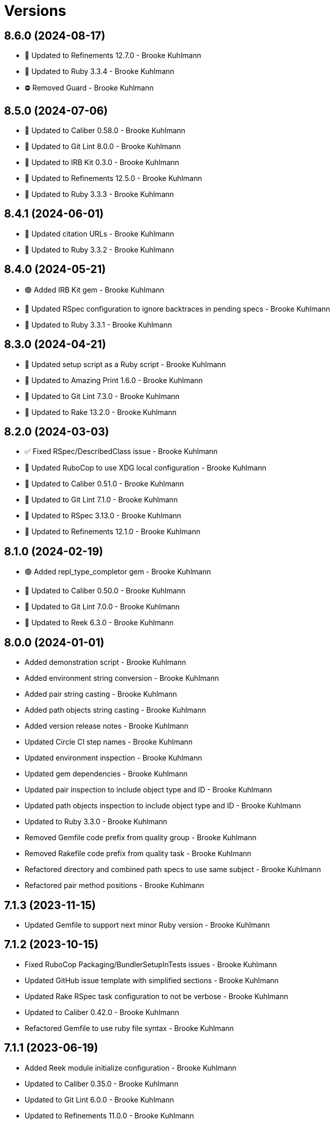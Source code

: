 = Versions

== 8.6.0 (2024-08-17)

* 🔼 Updated to Refinements 12.7.0 - Brooke Kuhlmann
* 🔼 Updated to Ruby 3.3.4 - Brooke Kuhlmann
* ⛔️ Removed Guard - Brooke Kuhlmann

== 8.5.0 (2024-07-06)

* 🔼 Updated to Caliber 0.58.0 - Brooke Kuhlmann
* 🔼 Updated to Git Lint 8.0.0 - Brooke Kuhlmann
* 🔼 Updated to IRB Kit 0.3.0 - Brooke Kuhlmann
* 🔼 Updated to Refinements 12.5.0 - Brooke Kuhlmann
* 🔼 Updated to Ruby 3.3.3 - Brooke Kuhlmann

== 8.4.1 (2024-06-01)

* 🔼 Updated citation URLs - Brooke Kuhlmann
* 🔼 Updated to Ruby 3.3.2 - Brooke Kuhlmann

== 8.4.0 (2024-05-21)

* 🟢 Added IRB Kit gem - Brooke Kuhlmann
* 🔼 Updated RSpec configuration to ignore backtraces in pending specs - Brooke Kuhlmann
* 🔼 Updated to Ruby 3.3.1 - Brooke Kuhlmann

== 8.3.0 (2024-04-21)

* 🔼 Updated setup script as a Ruby script - Brooke Kuhlmann
* 🔼 Updated to Amazing Print 1.6.0 - Brooke Kuhlmann
* 🔼 Updated to Git Lint 7.3.0 - Brooke Kuhlmann
* 🔼 Updated to Rake 13.2.0 - Brooke Kuhlmann

== 8.2.0 (2024-03-03)

* ✅ Fixed RSpec/DescribedClass issue - Brooke Kuhlmann
* 🔼 Updated RuboCop to use XDG local configuration - Brooke Kuhlmann
* 🔼 Updated to Caliber 0.51.0 - Brooke Kuhlmann
* 🔼 Updated to Git Lint 7.1.0 - Brooke Kuhlmann
* 🔼 Updated to RSpec 3.13.0 - Brooke Kuhlmann
* 🔼 Updated to Refinements 12.1.0 - Brooke Kuhlmann

== 8.1.0 (2024-02-19)

* 🟢 Added repl_type_completor gem - Brooke Kuhlmann
* 🔼 Updated to Caliber 0.50.0 - Brooke Kuhlmann
* 🔼 Updated to Git Lint 7.0.0 - Brooke Kuhlmann
* 🔼 Updated to Reek 6.3.0 - Brooke Kuhlmann

== 8.0.0 (2024-01-01)

* Added demonstration script - Brooke Kuhlmann
* Added environment string conversion - Brooke Kuhlmann
* Added pair string casting - Brooke Kuhlmann
* Added path objects string casting - Brooke Kuhlmann
* Added version release notes - Brooke Kuhlmann
* Updated Circle CI step names - Brooke Kuhlmann
* Updated environment inspection - Brooke Kuhlmann
* Updated gem dependencies - Brooke Kuhlmann
* Updated pair inspection to include object type and ID - Brooke Kuhlmann
* Updated path objects inspection to include object type and ID - Brooke Kuhlmann
* Updated to Ruby 3.3.0 - Brooke Kuhlmann
* Removed Gemfile code prefix from quality group - Brooke Kuhlmann
* Removed Rakefile code prefix from quality task - Brooke Kuhlmann
* Refactored directory and combined path specs to use same subject - Brooke Kuhlmann
* Refactored pair method positions - Brooke Kuhlmann

== 7.1.3 (2023-11-15)

* Updated Gemfile to support next minor Ruby version - Brooke Kuhlmann

== 7.1.2 (2023-10-15)

* Fixed RuboCop Packaging/BundlerSetupInTests issues - Brooke Kuhlmann
* Updated GitHub issue template with simplified sections - Brooke Kuhlmann
* Updated Rake RSpec task configuration to not be verbose - Brooke Kuhlmann
* Updated to Caliber 0.42.0 - Brooke Kuhlmann
* Refactored Gemfile to use ruby file syntax - Brooke Kuhlmann

== 7.1.1 (2023-06-19)

* Added Reek module initialize configuration - Brooke Kuhlmann
* Updated to Caliber 0.35.0 - Brooke Kuhlmann
* Updated to Git Lint 6.0.0 - Brooke Kuhlmann
* Updated to Refinements 11.0.0 - Brooke Kuhlmann

== 7.1.0 (2023-06-11)

* Added module method for initializing new instances - Brooke Kuhlmann
* Updated to Debug 1.8.0 - Brooke Kuhlmann
* Removed extraneous parenthesis - Brooke Kuhlmann
* Refactored environment inspection - Brooke Kuhlmann

== 7.0.3 (2023-04-30)

* Updated setup instructions to secure and insecure installs - Brooke Kuhlmann
* Updated to Caliber 0.30.0 - Brooke Kuhlmann
* Updated to Ruby 3.2.2 - Brooke Kuhlmann

== 7.0.2 (2023-03-22)

* Updated Reek dependency to not be required - Brooke Kuhlmann
* Updated site URLs to use bare domain - Brooke Kuhlmann
* Updated to Caliber 0.25.0 - Brooke Kuhlmann
* Updated to Ruby 3.2.1 - Brooke Kuhlmann
* Refactored Pathname require tree refinement to pass single argument - Brooke Kuhlmann

== 7.0.1 (2023-01-22)

* Fixed Guardfile to use RSpec binstub - Brooke Kuhlmann
* Added Rake binstub - Brooke Kuhlmann
* Updated to Caliber 0.21.0 - Brooke Kuhlmann
* Updated to Git Lint 5.0.0 - Brooke Kuhlmann
* Updated to SimpleCov 0.22.0 - Brooke Kuhlmann
* Refactored RSpec helper to use spec root constant - Brooke Kuhlmann

== 7.0.0 (2022-12-25)

* Fixed RuboCop Style/RequireOrder issues - Brooke Kuhlmann
* Added RSpec binstub - Brooke Kuhlmann
* Updated pair delimiter as global constant - Brooke Kuhlmann
* Updated pair to be a data object instead of a struct - Brooke Kuhlmann
* Updated to Debug 1.7.0 - Brooke Kuhlmann
* Updated to RSpec 3.12.0 - Brooke Kuhlmann
* Updated to Refinements 10.0.0 - Brooke Kuhlmann
* Updated to Ruby 3.1.3 - Brooke Kuhlmann
* Updated to Ruby 3.2.0 - Brooke Kuhlmann

== 6.6.2 (2022-10-22)

* Updated to Refinements 9.7.0 - Brooke Kuhlmann

== 6.6.1 (2022-10-22)

* Fixed Rakefile RSpec initialization - Brooke Kuhlmann
* Fixed SimpleCov Guard interaction - Brooke Kuhlmann
* Fixed SimpleCov gem requirement to not be required by default - Brooke Kuhlmann
* Updated README sections - Brooke Kuhlmann
* Updated to Caliber 0.16.0 - Brooke Kuhlmann

== 6.6.0 (2022-09-09)

* Fixed Reek irresponsible module issues - Brooke Kuhlmann
* Added Circle CI SimpleCov artifacts - Brooke Kuhlmann
* Added state home - Rick Ohnemus
* Added version release notes - Brooke Kuhlmann
* Updated SimpleCov configuration to use filters and minimum coverage - Brooke Kuhlmann

== 6.5.0 (2022-07-17)

* Updated to Caliber 0.11.0 - Brooke Kuhlmann
* Updated to Debug 1.6.0 - Brooke Kuhlmann
* Updated to Refinements 9.6.0 - Brooke Kuhlmann
* Removed Bundler Leak gem - Brooke Kuhlmann
* Removed Rakefile Bundler gem tasks - Brooke Kuhlmann

== 6.4.0 (2022-05-07)

* Fixed RuboCop Style/EnvHome issue - Brooke Kuhlmann
* Added gemspec funding URI - Brooke Kuhlmann
* Updated to Caliber 0.8.0 - Brooke Kuhlmann
* Updated to Refinements 9.4.0 - Brooke Kuhlmann

== 6.3.3 (2022-04-23)

* Added GitHub sponsorship configuration - Brooke Kuhlmann
* Updated to Caliber 0.6.0 - Brooke Kuhlmann
* Updated to Caliber 0.7.0 - Brooke Kuhlmann
* Updated to Git Lint 4.0.0 - Brooke Kuhlmann
* Updated to Ruby 3.1.2 - Brooke Kuhlmann

== 6.3.2 (2022-04-09)

* Fixed Circle CI configuration to check Gemfile and gemspec - Brooke Kuhlmann
* Updated to Caliber 0.4.0 - Brooke Kuhlmann
* Updated to Caliber 0.5.0 - Brooke Kuhlmann
* Updated to Debug 1.5.0 - Brooke Kuhlmann

== 6.3.1 (2022-03-03)

* Fixed Hippocratic License to be 2.1.0 version - Brooke Kuhlmann
* Fixed Rubocop RSpec issues with boolean and nil identity checks - Brooke Kuhlmann
* Updated to Caliber 0.2.0 - Brooke Kuhlmann
* Updated to Ruby 3.1.1 - Brooke Kuhlmann

== 6.3.0 (2022-02-12)

* Added Caliber - Brooke Kuhlmann
* Updated to Git Lint 3.2.0 - Brooke Kuhlmann
* Updated to RSpec 3.11.0 - Brooke Kuhlmann
* Updated to Refinements 9.2.0 - Brooke Kuhlmann
* Removed README badges - Brooke Kuhlmann

== 6.2.0 (2022-01-30)

* Added combined path splatting for dynamic home path - Brooke Kuhlmann
* Removed gemspec safe defaults - Brooke Kuhlmann
* Refactored cache, config, and data specs to splat environment variables - Brooke Kuhlmann

== 6.1.0 (2022-01-23)

* Added Ruby version to Gemfile - Brooke Kuhlmann
* Added identity to gem specification - Brooke Kuhlmann
* Updated to Reek 6.1.0 - Brooke Kuhlmann
* Updated to Refinements 9.1.0 - Brooke Kuhlmann
* Updated to Rubocop 1.25.0 - Brooke Kuhlmann
* Refactored Git ignore - Brooke Kuhlmann

== 6.0.1 (2022-01-01)

* Updated README policy section links - Brooke Kuhlmann
* Updated changes as versions documentation - Brooke Kuhlmann
* Updated to Git Lint 3.0.0 - Brooke Kuhlmann
* Removed code of conduct and contributing files - Brooke Kuhlmann

== 6.0.0 (2021-12-26)

* Fixed Hippocratic license structure - Brooke Kuhlmann
* Fixed README changes and credits sections - Brooke Kuhlmann
* Fixed Rubocop Style/HashSyntax issues - Brooke Kuhlmann
* Fixed contributing documentation - Brooke Kuhlmann
* Added Rakefile Bundler gem tasks - Brooke Kuhlmann
* Added project citation information - Brooke Kuhlmann
* Updated GitHub issue template - Brooke Kuhlmann
* Updated Rubocop sub-project gem dependencies - Brooke Kuhlmann
* Updated to Amazing Print 1.4.0 - Brooke Kuhlmann
* Updated to Debug 1.4.0 - Brooke Kuhlmann
* Updated to Hippocratic License 3.0.0 - Brooke Kuhlmann
* Updated to Refinements 9.0.0 - Brooke Kuhlmann
* Updated to Rubocop 1.24.0 - Brooke Kuhlmann
* Updated to Ruby 3.0.3 - Brooke Kuhlmann
* Updated to Ruby 3.1.0 - Brooke Kuhlmann
* Updated to SimpleCov 0.21.2 - Brooke Kuhlmann
* Removed Gemsmith depenendecy - Brooke Kuhlmann
* Refactored RSpec temporary directory shared context - Brooke Kuhlmann
* Refactored implementation to use punning - Brooke Kuhlmann
* Refactored pair to use endless method - Brooke Kuhlmann

== 5.3.0 (2021-11-20)

* Added README community link - Brooke Kuhlmann
* Added gemspec MFA opt in requirement - Brooke Kuhlmann
* Updated to Refinements 8.5.0 - Brooke Kuhlmann
* Removed notes from pull request template - Brooke Kuhlmann

== 5.2.0 (2021-10-09)

* Added Debug gem - Brooke Kuhlmann
* Updated to Refinements 8.4.0 - Brooke Kuhlmann
* Removed Pry dependencies - Brooke Kuhlmann
* Removed RSpec spec helper GC automatic compaction - Brooke Kuhlmann

== 5.1.3 (2021-09-05)

* Fixed Rubocop Style/MutableConstant issue - Brooke Kuhlmann
* Updated README project description - Brooke Kuhlmann
* Updated Rubocop gem dependencies - Brooke Kuhlmann
* Updated to Amazing Print 1.3.0 - Brooke Kuhlmann
* Removed RubyCritic and associated CLI option - Brooke Kuhlmann

== 5.1.2 (2021-08-07)

* Fixed Rubocop Layout/RedundantLineBreak issues - Brooke Kuhlmann
* Updated to Rubocop 1.14.0 - Brooke Kuhlmann
* Updated to Ruby 3.0.2 - Brooke Kuhlmann
* Removed Bundler Audit - Brooke Kuhlmann

== 5.1.1 (2021-04-18)

* Added Ruby garbage collection compaction - Brooke Kuhlmann
* Updated Code Quality URLs - Brooke Kuhlmann
* Updated to Circle CI 2.1.0 - Brooke Kuhlmann
* Updated to Docker Alpine Ruby image - Brooke Kuhlmann
* Updated to Rubocop 1.10.0 - Brooke Kuhlmann
* Updated to Ruby 3.0.1 - Brooke Kuhlmann
* Refactored implementation to use endless methods - Brooke Kuhlmann

== 5.1.0 (2021-01-19)

* Updated to Gemsmith 15.0.0 - Brooke Kuhlmann
* Updated to Git Lint 2.0.0 - Brooke Kuhlmann
* Updated to Rubocop 1.8.0 - Brooke Kuhlmann
* Refactored RSpec temporary directory shared context - Brooke Kuhlmann

== 5.0.0 (2020-12-29)

* Fixed Circle CI configuration for Bundler config path
* Added Circle CI explicit Bundle install configuration
* Updated to Refinements 7.18.0
* Updated to Ruby 3.0.0
* Updated to Refinements 8.0.0

== 4.5.0 (2020-12-13)

* Fixed Rubocop Performance/MethodObjectAsBlock issues
* Fixed spec helper to only require tools
* Added Amazing Print
* Added Gemfile groups
* Added Refinements development dependency
* Added RubyCritic
* Updated Circle CI configuration to skip RubyCritic
* Updated Gemfile to put Guard RSpec in test group
* Updated Gemfile to put SimpleCov in code quality group
* Updated to Gemsmith 14.8.0
* Updated to Git Lint 1.3.0
* Removed RubyGems requirement from binstubs

== 4.4.0 (2020-11-14)

* Added Alchemists style guide badge
* Added Bundler Leak development dependency
* Updated Rubocop gems
* Updated to Bundler Audit 0.7.0
* Updated to RSpec 3.10.0

== 4.3.0 (2020-10-18)

* Added Guard and Rubocop binstubs
* Updated project documentation to conform to Rubysmith template
* Updated to Rubocop 0.89.0
* Updated to Ruby 2.7.2
* Updated to SimpleCov 0.19.0

== 4.2.0 (2020-07-22)

* Fixed Rubocop Lint/NonDeterministicRequireOrder issues
* Fixed project history links
* Fixed project requirements
* Updated GitHub templates
* Updated Pry gem dependencies
* Updated README credit URL
* Updated Rubocop gem dependencies
* Updated to Gemsmith 14.2.0
* Updated to Git Lint 1.0.0
* Refactored Rakefile requirements

== 4.1.0 (2020-04-01)

* Added README production and development setup instructions
* Updated documentation to ASCII Doc format
* Updated gem identity to use constants
* Updated gemspec URLs
* Updated gemspec to require relative path
* Updated to Code of Conduct 2.0.0
* Updated to Reek 6.0.0
* Updated to Ruby 2.7.1
* Removed Code Climate support
* Removed README images

== 4.0.1 (2020-02-01)

* Updated README project requirements
* Updated to Gemsmith 14.0.0
* Updated to Git Cop 4.0.0
* Updated to Reek 5.6.0
* Updated to Rubocop 0.79.0
* Updated to SimpleCov 0.18.0

== 4.0.0 (2020-01-01)

* Fixed README XDG specification link.
* Fixed SimpleCov setup in RSpec spec helper.
* Added gem console.
* Updated Pry development dependencies.
* Updated standard path as home path.
* Updated to Rubocop 0.77.0.
* Updated to Rubocop 0.78.0.
* Updated to Rubocop Performance 1.5.0.
* Updated to Rubocop RSpec 1.37.0.
* Updated to Rubocop Rake 0.5.0.
* Updated to Ruby 2.7.0.
* Updated to SimpleCov 0.17.0.
* Removed unnecessary Bash script documentation.
* Refactored directory to use self-describing variables.

== 3.1.1 (2019-11-01)

* Added Rubocop Rake support.
* Updated to RSpec 3.9.0.
* Updated to Rake 13.0.0.
* Updated to Rubocop 0.75.0.
* Updated to Rubocop 0.76.0.
* Updated to Ruby 2.6.5.

== 3.1.0 (2019-10-01)

* Fixed dynamic directory path calculation for nil value.
* Added README example documentation for all XDG objects.
* Added cache inspection.
* Added combined path inspection.
* Added config inspection.
* Added data inspection.
* Added directory path inspection.
* Added environment inspection.
* Added pair inspection.
* Added pair presence checks.
* Added standard path inspection.

== 3.0.2 (2019-09-01)

* Updated to Rubocop 0.73.0.
* Updated to Ruby 2.6.4.
* Refactored structs to use hash-like syntax.

== 3.0.1 (2019-07-01)

* Updated Code Quality links.
* Updated to Gemsmith 13.5.0.
* Updated to Git Cop 3.5.0.
* Updated to Rubocop Performance 1.4.0.
* Refactored RSpec helper support requirements.

== 3.0.0 (2019-06-01)

* Added Gemsmith skeleton.
* Added implementation extracted from Runcom gem.
* Updated Code Climate badge links.
* Refactored directory path arrays.
* Refactored standard path expansion of home path.

== 2.2.5 (2019-05-21)

* Fixed a gem packaging issue where the `index` file from the 2.2.3 implementation was missing which
  caused `LoadError` issues for downstream projects.
* No official Git tag was used for this release due to not having write access to the original
  link:https://github.com/rubyworks/xdg[XDG] project so this release is only available via
  link:https://rubygems.org/gems/xdg/versions/2.2.5[RubyGems].

== 2.2.4 (2019-05-21)

* For all versions prior to 2.2.4 please see the original XDG project
  link:https://github.com/rubyworks/xdg/blob/master/HISTORY.md[HISTORY]. The release of 2.2.4 marked
  the beginning of new ownership of the XDG gem which this project documents starting with the
  release of 2.2.4.
* Added a post install message for the gem warning everyone of the upcoming 3.0.0 release with major
  breaking changes to the API.
* No official Git tag was used for this release due to not having write access to the original
  link:https://github.com/rubyworks/xdg[XDG] project so this release is only available via
  link:https://rubygems.org/gems/xdg/versions/2.2.4[RubyGems].
